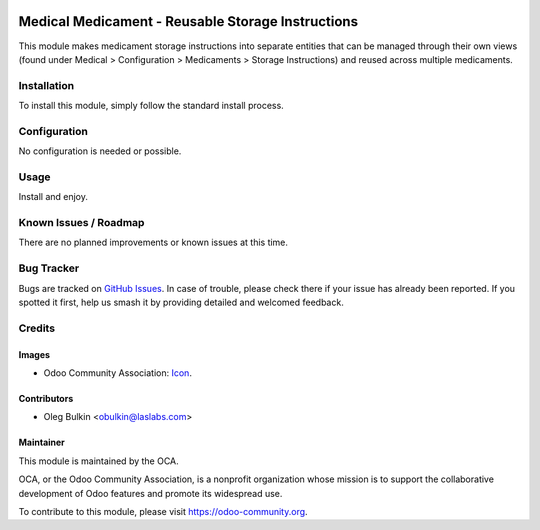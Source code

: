 .. image:: https://img.shields.io/badge/license-LGPL--3-blue.svg
   :target: http://www.gnu.org/licenses/lgpl.html
   :alt: License: LGPL-3

==================================================
Medical Medicament - Reusable Storage Instructions
==================================================

This module makes medicament storage instructions into separate entities that 
can be managed through their own views (found under Medical > Configuration > 
Medicaments > Storage Instructions) and reused across multiple medicaments.

Installation
============

To install this module, simply follow the standard install process.

Configuration
=============

No configuration is needed or possible.

Usage
=====

Install and enjoy.

Known Issues / Roadmap
======================

There are no planned improvements or known issues at this time.

Bug Tracker
===========

Bugs are tracked on `GitHub Issues
<https://github.com/OCA/vertical-medical/issues>`_. In case of trouble, 
please check there if your issue has already been reported. If you spotted it 
first, help us smash it by providing detailed and welcomed feedback.

Credits
=======

Images
------

* Odoo Community Association: 
  `Icon <https://github.com/OCA/maintainer-tools/blob/master/template/module/static/description/icon.svg>`_.

Contributors
------------

* Oleg Bulkin <obulkin@laslabs.com>

Maintainer
----------

.. image:: https://odoo-community.org/logo.png
   :alt: Odoo Community Association
   :target: https://odoo-community.org

This module is maintained by the OCA.

OCA, or the Odoo Community Association, is a nonprofit organization whose
mission is to support the collaborative development of Odoo features and
promote its widespread use.

To contribute to this module, please visit https://odoo-community.org.
